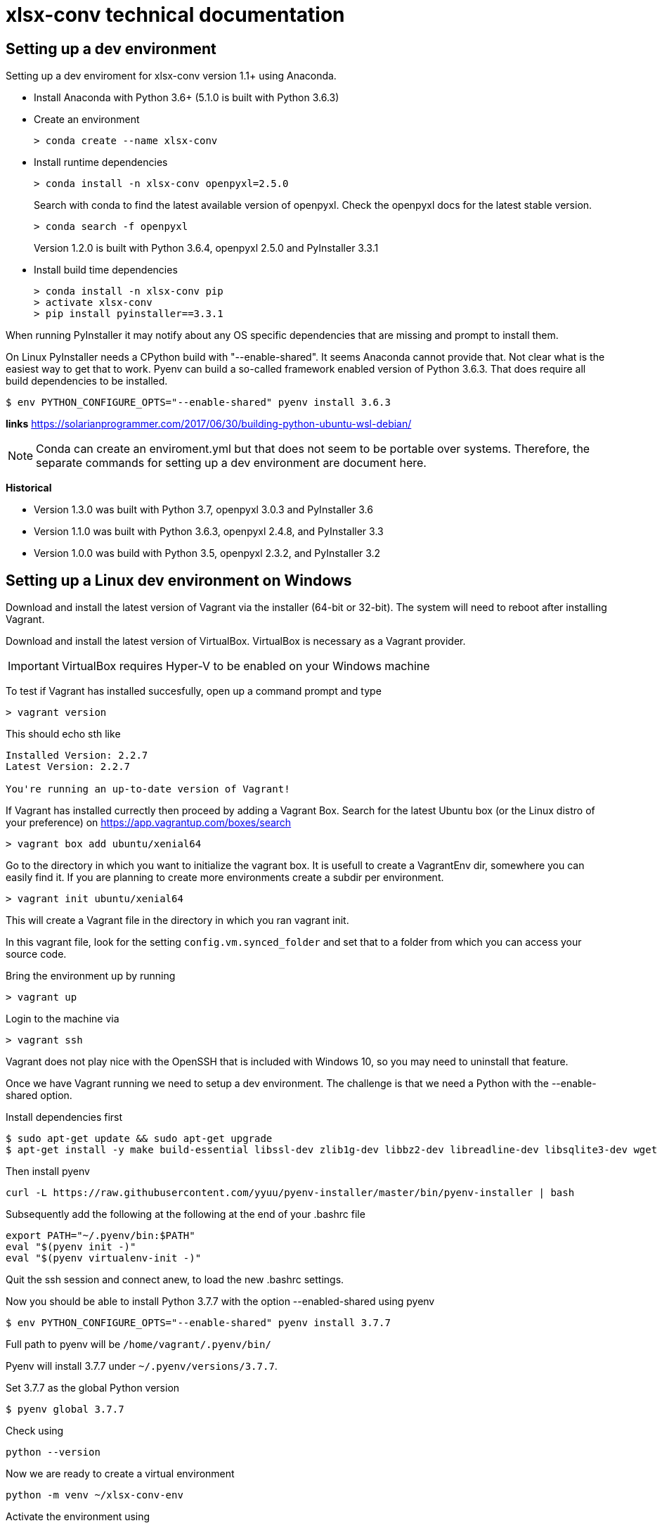 = xlsx-conv technical documentation

== Setting up a dev environment

Setting up a dev enviroment for xlsx-conv version 1.1+ using Anaconda.

* Install Anaconda with Python 3.6+ (5.1.0 is built with Python 3.6.3)

* Create an environment 
+
----
> conda create --name xlsx-conv
----

* Install runtime dependencies
+
----
> conda install -n xlsx-conv openpyxl=2.5.0
----
+
Search with conda to find the latest available version of openpyxl. Check the openpyxl docs for the latest stable version.
+
----
> conda search -f openpyxl
----
+
Version 1.2.0 is built with Python 3.6.4, openpyxl 2.5.0 and PyInstaller 3.3.1

* Install build time dependencies
+
----
> conda install -n xlsx-conv pip
> activate xlsx-conv
> pip install pyinstaller==3.3.1
----

When running PyInstaller it may notify about any OS specific dependencies that are missing and prompt to install them.

On Linux PyInstaller needs a CPython build with "--enable-shared". It seems Anaconda cannot provide that. Not clear what is the easiest way to get that to work. Pyenv can build a so-called framework enabled version of Python 3.6.3. That does require all build dependencies to be installed.

----
$ env PYTHON_CONFIGURE_OPTS="--enable-shared" pyenv install 3.6.3
----

*links*
https://solarianprogrammer.com/2017/06/30/building-python-ubuntu-wsl-debian/

NOTE: Conda can create an enviroment.yml but that does not seem to be portable over systems. Therefore, the separate commands for setting up a dev environment are document here.

*Historical*

* Version 1.3.0 was built with Python 3.7, openpyxl 3.0.3 and PyInstaller 3.6
* Version 1.1.0 was built with Python 3.6.3, openpyxl 2.4.8, and PyInstaller 3.3
* Version 1.0.0 was build with Python 3.5, openpyxl 2.3.2, and PyInstaller 3.2

== Setting up a Linux dev environment on Windows

Download and install the latest version of Vagrant via the installer (64-bit or 32-bit). The system will need to reboot after installing Vagrant.

Download and install the latest version of VirtualBox. VirtualBox is necessary as a Vagrant provider.

IMPORTANT: VirtualBox requires Hyper-V to be enabled on your Windows machine

To test if Vagrant has installed succesfully, open up a command prompt and type

----
> vagrant version
----

This should echo sth like

```
Installed Version: 2.2.7
Latest Version: 2.2.7

You're running an up-to-date version of Vagrant!
```

If Vagrant has installed currectly then proceed by adding a Vagrant Box. Search for the latest Ubuntu box (or the Linux distro of your preference) on https://app.vagrantup.com/boxes/search

----
> vagrant box add ubuntu/xenial64
----

Go to the directory in which you want to initialize the vagrant box. It is usefull to create a VagrantEnv dir, somewhere you can easily find it. If you are planning to create more environments create a subdir per environment.

----
> vagrant init ubuntu/xenial64
----

This will create a Vagrant file in the directory in which you ran vagrant init.

In this vagrant file, look for the setting `config.vm.synced_folder` and set that to a folder from which you can access your source code.

Bring the environment up by running

----
> vagrant up
----

Login to the machine via

----
> vagrant ssh
----

Vagrant does not play nice with the OpenSSH that is included with Windows 10, so you may need to uninstall that feature.

Once we have Vagrant running we need to setup a dev environment. The challenge is that we need a Python with the --enable-shared option.

Install dependencies first

```
$ sudo apt-get update && sudo apt-get upgrade
$ apt-get install -y make build-essential libssl-dev zlib1g-dev libbz2-dev libreadline-dev libsqlite3-dev wget curl llvm libncurses5-dev git
```

Then install pyenv

```
curl -L https://raw.githubusercontent.com/yyuu/pyenv-installer/master/bin/pyenv-installer | bash

```

Subsequently add the following at the following at the end of your .bashrc file

```
export PATH="~/.pyenv/bin:$PATH"
eval "$(pyenv init -)"
eval "$(pyenv virtualenv-init -)"
```

Quit the ssh session and connect anew, to load the new .bashrc settings.

Now you should be able to install Python 3.7.7 with the option --enabled-shared using pyenv

```
$ env PYTHON_CONFIGURE_OPTS="--enable-shared" pyenv install 3.7.7
```

Full path to pyenv will be `/home/vagrant/.pyenv/bin/`

Pyenv will install 3.7.7 under `~/.pyenv/versions/3.7.7`.

Set 3.7.7 as the global Python version

```
$ pyenv global 3.7.7
```

Check using

```
python --version
```

Now we are ready to create a virtual environment


```
python -m venv ~/xlsx-conv-env
```

Activate the environment using

```
source ~/xlsx-conv-env/bin/activate
```

Into this environment we want to install the latest versions of openpyxl and pyinstaller

```
pip install openpyxl
pin install pyinstaller
```

As of writing the latest version op openpyxl is 3.0.3
and the latest version of pyinstaller is 3.6

Change the directory to where your source code lives and run pyinstaller with -F to build xlsx-conv to a single file

```
$ pyinstaller xlsx-conv.py -F
```

NOTE: It seems WSL 2 could be an alternative for Vagrant. WSL = Windows Subsystem for Linux. WSL 2 has the goal of providing full system call compatibility


== Building stand-alone xlsx-conv binaries

Stand-alone binaries can be created using PyInstaller ( http://www.pyinstaller.org/ ).

Make sure to first activate the conda environment for xlsx-conv. In the root of the project run:

----
> pyinstaller -F xlsx-conv.py
----
